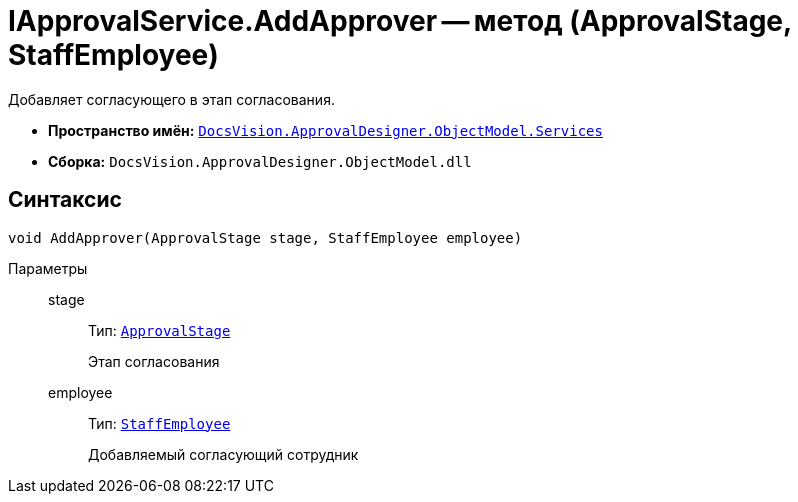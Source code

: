 = IApprovalService.AddApprover -- метод (ApprovalStage, StaffEmployee)

Добавляет согласующего в этап согласования.

* *Пространство имён:* `xref:ObjectModel/Services/Services_NS.adoc[DocsVision.ApprovalDesigner.ObjectModel.Services]`
* *Сборка:* `DocsVision.ApprovalDesigner.ObjectModel.dll`

== Синтаксис

[source,csharp]
----
void AddApprover(ApprovalStage stage, StaffEmployee employee)
----

Параметры::
stage:::
Тип: `xref:ObjectModel/ApprovalStage_CL.adoc[ApprovalStage]`
+
Этап согласования

employee:::
Тип: `xref:BackOffice-ObjectModel-Staff:StaffEmployee_CL.adoc[StaffEmployee]`
+
Добавляемый согласующий сотрудник
